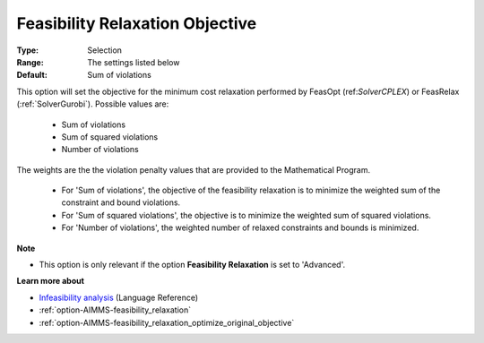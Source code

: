 

.. _option-AIMMS-feasibility_relaxation_objective:


Feasibility Relaxation Objective
================================



:Type:	Selection	
:Range:	The settings listed below	
:Default:	Sum of violations	



This option will set the objective for the minimum cost relaxation performed by FeasOpt (ref:`SolverCPLEX`)
or FeasRelax (:ref:`SolverGurobi`). Possible values are:

    *	Sum of violations
    *	Sum of squared violations
    *	Number of violations


The weights are the the violation penalty values that are provided to the Mathematical Program. 

    *	For 'Sum of violations', the objective of the feasibility relaxation is to minimize the weighted sum of the constraint and bound violations.
    *	For 'Sum of squared violations', the objective is to minimize the weighted sum of squared violations. 
    *	For 'Number of violations', the weighted number of relaxed constraints and bounds is minimized. 


**Note** 


*	This option is only relevant if the option **Feasibility Relaxation** is set to 'Advanced'. 


**Learn more about** 

*	`Infeasibility analysis <https://documentation.aimms.com/language-reference/optimization-modeling-components/solving-mathematical-programs/infeasibility-analysis.html>`_ (Language Reference)
*	:ref:`option-AIMMS-feasibility_relaxation`  
*	:ref:`option-AIMMS-feasibility_relaxation_optimize_original_objective`  

